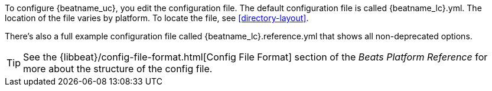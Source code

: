 
To configure {beatname_uc}, you edit the configuration file. The default
configuration file is called  +{beatname_lc}.yml+. The location of the file
varies by platform. To locate the file, see <<directory-layout>>. 

ifeval::["{beatname_lc}"!="apm-server"]
There’s also a full example configuration file called +{beatname_lc}.reference.yml+ 
that shows all non-deprecated options.
endif::[]

TIP: See the
{libbeat}/config-file-format.html[Config File Format] section of the
_Beats Platform Reference_ for more about the structure of the config file.
